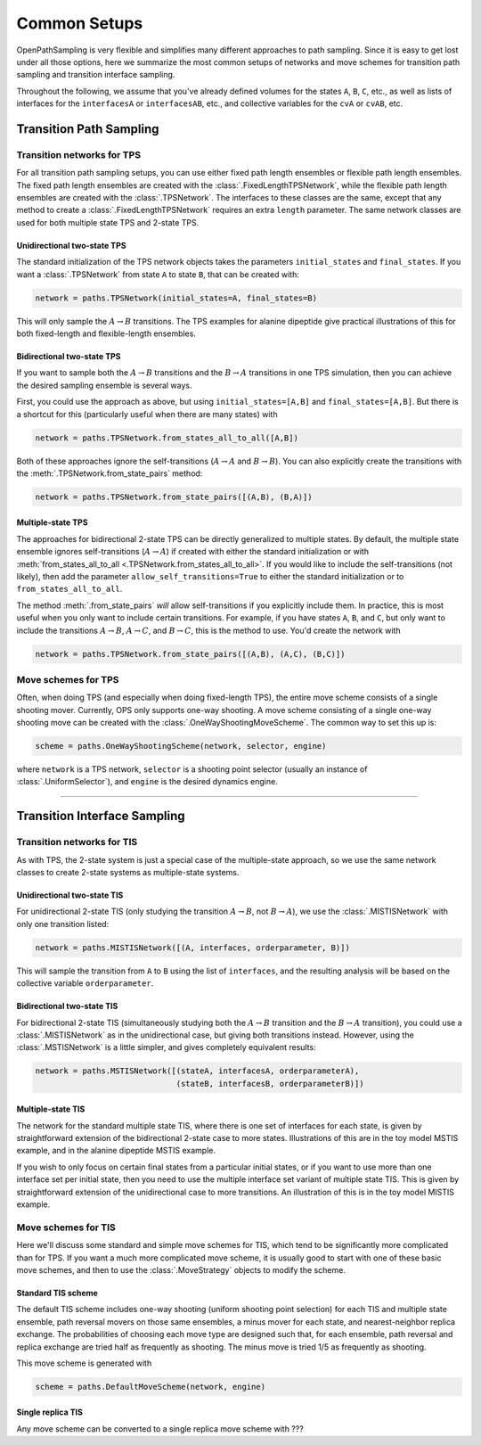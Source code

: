 .. _common-setups:

=============
Common Setups
=============

OpenPathSampling is very flexible and simplifies many different approaches
to path sampling. Since it is easy to get lost under all those options, here
we summarize the most common setups of networks and move schemes for
transition path sampling and transition interface sampling.

Throughout the following, we assume that you've already defined volumes for
the states ``A``, ``B``, ``C``, etc., as well as lists of interfaces for the
``interfacesA`` or ``interfacesAB``, etc., and collective variables for the
``cvA`` or ``cvAB``, etc.

------------------------
Transition Path Sampling
------------------------

Transition networks for TPS
===========================

For all transition path sampling setups, you can use either fixed path
length ensembles or flexible path length ensembles. The fixed path length
ensembles are created with the :class:`.FixedLengthTPSNetwork`, while the
flexible path length ensembles are created with the :class:`.TPSNetwork`.
The interfaces to these classes are the same, except that any method to
create a :class:`.FixedLengthTPSNetwork` requires an extra ``length``
parameter.  The same network classes are used for both multiple state TPS
and 2-state TPS.

Unidirectional two-state TPS
----------------------------

The standard initialization of the TPS network objects takes the parameters
``initial_states`` and ``final_states``. If you want a :class:`.TPSNetwork`
from state ``A`` to state ``B``, that can be created with:

.. code-block:: python

   network = paths.TPSNetwork(initial_states=A, final_states=B)

This will only sample the :math:`A\to B` transitions. The TPS examples for
alanine dipeptide give practical illustrations of this for both fixed-length
and flexible-length ensembles.

Bidirectional two-state TPS
---------------------------

If you want to sample both the :math:`A\to B` transitions and the
:math:`B\to A` transitions in one TPS simulation, then you can achieve the
desired sampling ensemble is several ways.

First, you could use the approach as above, but using
``initial_states=[A,B]`` and ``final_states=[A,B]``. But there is a shortcut
for this (particularly useful when there are many states) with

.. code-block:: python

   network = paths.TPSNetwork.from_states_all_to_all([A,B])

Both of these approaches ignore the self-transitions (:math:`A\to A` and
:math:`B\to B`). You can also explicitly create the transitions with the
:meth:`.TPSNetwork.from_state_pairs` method:

.. code-block:: python

   network = paths.TPSNetwork.from_state_pairs([(A,B), (B,A)])

Multiple-state TPS
------------------

The approaches for bidirectional 2-state TPS can be directly generalized to
multiple states. By default, the multiple state ensemble ignores
self-transitions (:math:`A\to A`) if created with either the standard
initialization or with :meth:`from_states_all_to_all
<.TPSNetwork.from_states_all_to_all>`.  If you would
like to include the self-transitions (not likely), then add the parameter
``allow_self_transitions=True`` to either the standard initialization or to
``from_states_all_to_all``. 

The method :meth:`.from_state_pairs` *will* allow self-transitions if you
explicitly include them. In practice, this is most useful when you only want
to include certain transitions. For example, if you have states ``A``,
``B``, and ``C``, but only want to include the transitions :math:`A\to B`,
:math:`A\to C`, and :math:`B\to C`, this is the method to use. You'd create
the network with

.. code-block:: python

   network = paths.TPSNetwork.from_state_pairs([(A,B), (A,C), (B,C)])

Move schemes for TPS
====================

Often, when doing TPS (and especially when doing fixed-length TPS), the
entire move scheme consists of a single shooting mover. Currently, OPS only
supports one-way shooting. A move scheme consisting of a single one-way
shooting move can be created with the :class:`.OneWayShootingMoveScheme`.
The common way to set this up is:

.. code-block:: python

   scheme = paths.OneWayShootingScheme(network, selector, engine)

where ``network`` is a TPS network, ``selector`` is a shooting point
selector (usually an instance of :class:`.UniformSelector`), and ``engine``
is the desired dynamics engine.

*****

-----------------------------
Transition Interface Sampling
-----------------------------

Transition networks for TIS
===========================

As with TPS, the 2-state system is just a special case of the multiple-state
approach, so we use the same network classes to create 2-state systems as
multiple-state systems.

.. _unidirectional-TIS:

Unidirectional two-state TIS
----------------------------

For unidirectional 2-state TIS (only studying the transition :math:`A\to B`,
not :math:`B\to A`), we use the :class:`.MISTISNetwork` with only one
transition listed:

.. code-block:: python

   network = paths.MISTISNetwork([(A, interfaces, orderparameter, B)])

This will sample the transition from ``A`` to ``B`` using the list of
``interfaces``, and the resulting analysis will be based on the collective
variable ``orderparameter``.

.. _bidirectional-TIS:

Bidirectional two-state TIS
---------------------------

For bidirectional 2-state TIS (simultaneously studying both the :math:`A\to
B` transition and the :math:`B\to A` transition), you could use a
:class:`.MISTISNetwork` as in the unidirectional case, but giving both
transitions instead. However, using the :class:`.MSTISNetwork` is a little
simpler, and gives completely equivalent results:

.. code-block:: python

   network = paths.MSTISNetwork([(stateA, interfacesA, orderparameterA),
                                 (stateB, interfacesB, orderparameterB)])


Multiple-state TIS
------------------

The network for the standard multiple state TIS, where there is one set of
interfaces for each state, is given by straightforward extension of the
bidirectional 2-state case to more states. Illustrations of this are in the
toy model MSTIS example, and in the alanine dipeptide MSTIS example.

If you wish to only focus on certain final states from a particular initial
states, or if you want to use more than one interface set per initial state,
then you need to use the multiple interface set variant of multiple state
TIS. This is given by straightforward extension of the unidirectional case
to more transitions. An illustration of this is in the toy model MISTIS
example.

Move schemes for TIS
====================

Here we'll discuss some standard and simple move schemes for TIS, which tend
to be significantly more complicated than for TPS. If you want a much more
complicated move scheme, it is usually good to start with one of these basic
move schemes, and then to use the :class:`.MoveStrategy` objects to modify
the scheme.

Standard TIS scheme
-------------------

The default TIS scheme includes one-way shooting (uniform shooting point
selection) for each TIS and multiple state ensemble, path reversal movers on
those same ensembles, a minus mover for each state, and nearest-neighbor
replica exchange. The probabilities of choosing each move type are designed
such that, for each ensemble, path reversal and replica exchange are tried
half as frequently as shooting. The minus move is tried 1/5 as frequently as
shooting.

This move scheme is generated with

.. code-block:: python

   scheme = paths.DefaultMoveScheme(network, engine)

Single replica TIS
------------------

Any move scheme can be converted to a single replica move scheme with ???
